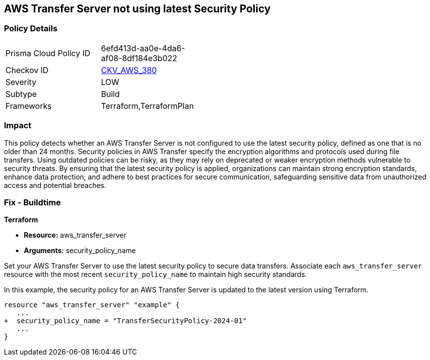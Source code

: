 
== AWS Transfer Server not using latest Security Policy

=== Policy Details

[width=45%]
[cols="1,1"]
|===
|Prisma Cloud Policy ID
| 6efd413d-aa0e-4da6-af08-8df184e3b022

|Checkov ID
| https://github.com/bridgecrewio/checkov/blob/main/checkov/terraform/checks/resource/aws/TransferServerLatestPolicy.py[CKV_AWS_380]

|Severity
|LOW

|Subtype
|Build

|Frameworks
|Terraform,TerraformPlan

|===

=== Impact
This policy detects whether an AWS Transfer Server is not configured to use the latest security policy, defined as one that is no older than 24 months. Security policies in AWS Transfer specify the encryption algorithms and protocols used during file transfers. Using outdated policies can be risky, as they may rely on deprecated or weaker encryption methods vulnerable to security threats. By ensuring that the latest security policy is applied, organizations can maintain strong encryption standards, enhance data protection, and adhere to best practices for secure communication, safeguarding sensitive data from unauthorized access and potential breaches.

=== Fix - Buildtime

*Terraform*

* *Resource:* aws_transfer_server
* *Arguments:* security_policy_name

Set your AWS Transfer Server to use the latest security policy to secure data transfers. Associate each `aws_transfer_server` resource with the most recent `security_policy_name` to maintain high security standards.

In this example, the security policy for an AWS Transfer Server is updated to the latest version using Terraform.

[source,go]
----
resource "aws_transfer_server" "example" {
   ...
+  security_policy_name = "TransferSecurityPolicy-2024-01"
   ...
}
----

